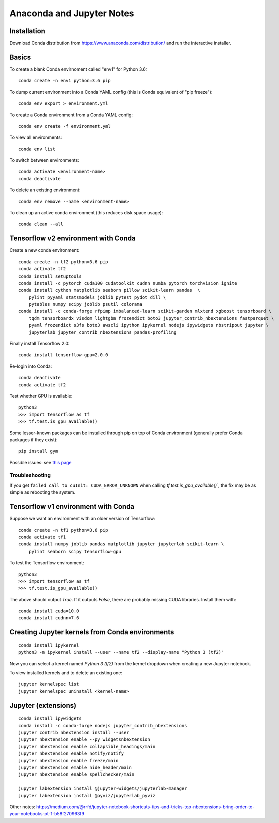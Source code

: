 Anaconda and Jupyter Notes
==========================

Installation
------------

Download Conda distribution from
https://www.anaconda.com/distribution/ and run the interactive installer.

Basics
------

To create a blank Conda envirnoment called "env1" for Python 3.6::

    conda create -n env1 python=3.6 pip

To dump current environment into a Conda YAML config (this is Conda equivalent of "pip freeze")::

    conda env export > environment.yml

To create a Conda environment from a Conda YAML config::

    conda env create -f environment.yml

To view all environments::

    conda env list

To switch between environments::

    conda activate <environment-name>
    conda deactivate

To delete an existing environment::

    conda env remove --name <environment-name>

To clean up an active conda environment (this reduces disk space usage)::

    conda clean --all

Tensorflow v2 environment with Conda
------------------------------------

Create a new conda environment::

    conda create -n tf2 python=3.6 pip
    conda activate tf2
    conda install setuptools
    conda install -c pytorch cuda100 cudatoolkit cudnn numba pytorch torchvision ignite
    conda install cython matplotlib seaborn pillow scikit-learn pandas  \
        pylint pyyaml statsmodels joblib pytest pydot dill \
        pytables numpy scipy joblib psutil colorama
    conda install -c conda-forge rfpimp imbalanced-learn scikit-garden mlxtend xgboost tensorboard \
        tqdm tensorboardx visdom lightgbm frozendict boto3 jupyter_contrib_nbextensions fastparquet \
        pyaml frozendict s3fs boto3 awscli ipython ipykernel nodejs ipywidgets nbstripout jupyter \
        jupyterlab jupyter_contrib_nbextensions pandas-profiling

Finally install Tensorflow 2.0::

    conda install tensorflow-gpu=2.0.0

Re-login into Conda::

    conda deactivate
    conda activate tf2

Test whether GPU is available::

    python3
    >>> import tensorflow as tf
    >>> tf.test.is_gpu_available()

Some lesser-known packages can be installed through pip on top of Conda environment
(generally prefer Conda packages if they exist)::

    pip install gym

Possible issues: see `this page <https://github.com/tensorflow/tensorflow/issues/24828#issuecomment-457425190>`_

Troubleshooting
~~~~~~~~~~~~~~~

If you get ``failed call to cuInit: CUDA_ERROR_UNKNOWN`` when calling `tf.test.is_gpu_available()``, the fix may be as simple as rebooting the system.

Tensorflow v1 environment with Conda
------------------------------------

Suppose we want an environment with an older version of Tensorflow::

    conda create -n tf1 python=3.6 pip
    conda activate tf1
    conda install numpy joblib pandas matplotlib jupyter jupyterlab scikit-learn \
        pylint seaborn scipy tensorflow-gpu

To test the Tensorflow environment::

    python3
    >>> import tensorflow as tf
    >>> tf.test.is_gpu_available()

The above should output `True`. If it outputs `False`, there are probably
missing CUDA libraries. Install them with::

    conda install cuda=10.0
    conda install cudnn=7.6


Creating Jupyter kernels from Conda environments
------------------------------------------------

::

    conda install ipykernel
    python3 -m ipykernel install --user --name tf2 --display-name "Python 3 (tf2)"

Now you can select a kernel named `Python 3 (tf2)` from the kernel dropdown
when creating a new Jupyter notebook.

To view installed kernels and to delete an existing one::

    jupyter kernelspec list
    jupyter kernelspec uninstall <kernel-name>

Jupyter (extensions)
-------------------------

::

    conda install ipywidgets
    conda install -c conda-forge nodejs jupyter_contrib_nbextensions
    jupyter contrib nbextension install --user
    jupyter nbextension enable --py widgetsnbextension
    jupyter nbextension enable collapsible_headings/main
    jupyter nbextension enable notify/notify
    jupyter nbextension enable freeze/main
    jupyter nbextension emable hide_header/main
    jupyter nbextension enable spellchecker/main
    
    jupyter labextension install @jupyter-widgets/jupyterlab-manager
    jupyter labextension install @pyviz/jupyterlab_pyviz
   
Other notes:
https://medium.com/@rrfd/jupyter-notebook-shortcuts-tips-and-tricks-top-nbextensions-bring-order-to-your-notebooks-pt-1-b58f270963f9
